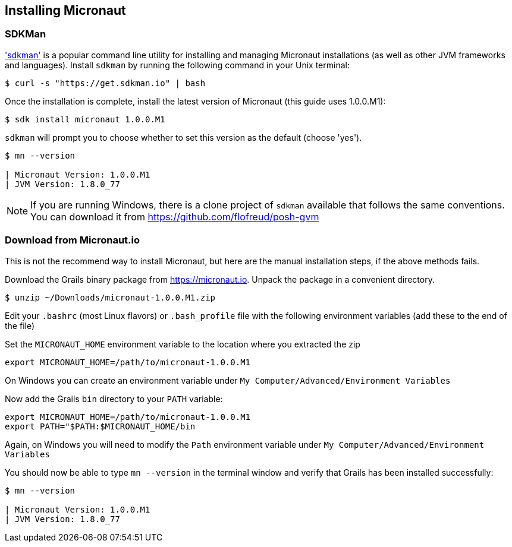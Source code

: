 == Installing Micronaut

=== SDKMan

https://sdkman.io/['sdkman'] is a popular command line utility for installing and managing Micronaut installations
 (as well as other JVM frameworks and languages). Install `sdkman` by running the following command in your Unix terminal:

[source, bash]
----
$ curl -s "https://get.sdkman.io" | bash
----

Once the installation is complete, install the latest version of Micronaut (this guide uses 1.0.0.M1):

[source, bash]
----
$ sdk install micronaut 1.0.0.M1
----

`sdkman` will prompt you to choose whether to set this version as the default (choose 'yes').

[source, bash]
----
$ mn --version

| Micronaut Version: 1.0.0.M1
| JVM Version: 1.8.0_77
----

NOTE: If you are running Windows, there is a clone project of `sdkman` available that follows the same conventions. You can download it from https://github.com/flofreud/posh-gvm[https://github.com/flofreud/posh-gvm]


=== Download from Micronaut.io

This is not the recommend way to install Micronaut, but here are the manual installation steps, if the above methods fails.

Download the Grails binary package from https://micronaut.io/download.html[https://micronaut.io]. Unpack the package in a convenient directory.

[source, bash]
----
$ unzip ~/Downloads/micronaut-1.0.0.M1.zip
----

Edit your `.bashrc` (most Linux flavors) or `.bash_profile` file with the following environment variables (add these to the end of the file)

Set the `MICRONAUT_HOME` environment variable to the location where you extracted the zip

[source, bash]
----
export MICRONAUT_HOME=/path/to/micronaut-1.0.0.M1
----

On Windows you can create an environment variable under `My Computer/Advanced/Environment Variables`

Now add the Grails `bin` directory to your `PATH` variable:

[source, bash]
----
export MICRONAUT_HOME=/path/to/micronaut-1.0.0.M1
export PATH="$PATH:$MICRONAUT_HOME/bin
----

Again, on Windows you will need to modify the `Path` environment variable under `My Computer/Advanced/Environment Variables`

You should now be able to type `mn --version` in the terminal window and verify that Grails has been installed successfully:

[source, bash]
----
$ mn --version

| Micronaut Version: 1.0.0.M1
| JVM Version: 1.8.0_77
----
